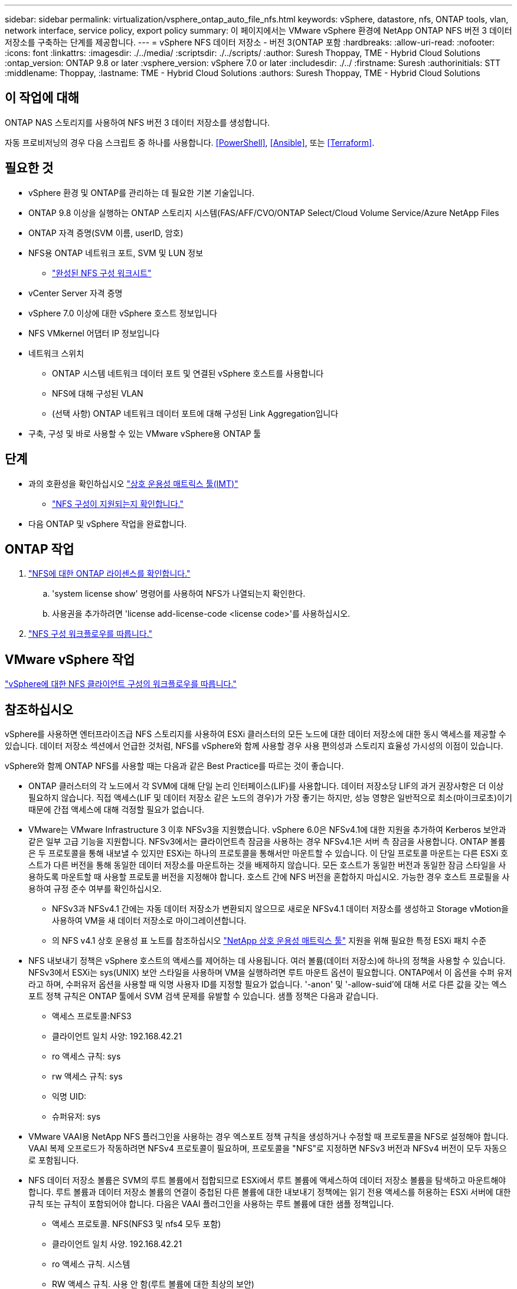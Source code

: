 ---
sidebar: sidebar 
permalink: virtualization/vsphere_ontap_auto_file_nfs.html 
keywords: vSphere, datastore, nfs, ONTAP tools, vlan, network interface, service policy, export policy 
summary: 이 페이지에서는 VMware vSphere 환경에 NetApp ONTAP NFS 버전 3 데이터 저장소를 구축하는 단계를 제공합니다. 
---
= vSphere NFS 데이터 저장소 - 버전 3(ONTAP 포함
:hardbreaks:
:allow-uri-read: 
:nofooter: 
:icons: font
:linkattrs: 
:imagesdir: ./../media/
:scriptsdir: ./../scripts/
:author: Suresh Thoppay, TME - Hybrid Cloud Solutions
:ontap_version: ONTAP 9.8 or later
:vsphere_version: vSphere 7.0 or later
:includesdir: ./../
:firstname: Suresh
:authorinitials: STT
:middlename: Thoppay,
:lastname: TME - Hybrid Cloud Solutions
:authors: Suresh Thoppay, TME - Hybrid Cloud Solutions




== 이 작업에 대해

ONTAP NAS 스토리지를 사용하여 NFS 버전 3 데이터 저장소를 생성합니다.

자동 프로비저닝의 경우 다음 스크립트 중 하나를 사용합니다. <<PowerShell>>, <<Ansible>>, 또는 <<Terraform>>.



== 필요한 것

* vSphere 환경 및 ONTAP를 관리하는 데 필요한 기본 기술입니다.
* ONTAP 9.8 이상을 실행하는 ONTAP 스토리지 시스템(FAS/AFF/CVO/ONTAP Select/Cloud Volume Service/Azure NetApp Files
* ONTAP 자격 증명(SVM 이름, userID, 암호)
* NFS용 ONTAP 네트워크 포트, SVM 및 LUN 정보
+
** link:++https://docs.netapp.com/ontap-9/topic/com.netapp.doc.exp-nfs-vaai/GUID-BBD301EF-496A-4974-B205-5F878E44BF59.html++["완성된 NFS 구성 워크시트"]


* vCenter Server 자격 증명
* vSphere 7.0 이상에 대한 vSphere 호스트 정보입니다
* NFS VMkernel 어댑터 IP 정보입니다
* 네트워크 스위치
+
** ONTAP 시스템 네트워크 데이터 포트 및 연결된 vSphere 호스트를 사용합니다
** NFS에 대해 구성된 VLAN
** (선택 사항) ONTAP 네트워크 데이터 포트에 대해 구성된 Link Aggregation입니다


* 구축, 구성 및 바로 사용할 수 있는 VMware vSphere용 ONTAP 툴




== 단계

* 과의 호환성을 확인하십시오 https://mysupport.netapp.com/matrix["상호 운용성 매트릭스 툴(IMT)"]
+
** link:++https://docs.netapp.com/ontap-9/topic/com.netapp.doc.exp-nfs-vaai/GUID-DA231492-F8D1-4E1B-A634-79BA906ECE76.html++["NFS 구성이 지원되는지 확인합니다."]


* 다음 ONTAP 및 vSphere 작업을 완료합니다.




== ONTAP 작업

. link:++https://docs.netapp.com/ontap-9/topic/com.netapp.doc.dot-cm-cmpr-980/system__license__show.html++["NFS에 대한 ONTAP 라이센스를 확인합니다."]
+
.. 'system license show' 명령어를 사용하여 NFS가 나열되는지 확인한다.
.. 사용권을 추가하려면 'license add-license-code <license code>'를 사용하십시오.


. link:++https://docs.netapp.com/ontap-9/topic/com.netapp.doc.pow-nfs-cg/GUID-6D7A1BB1-C672-46EF-B3DC-08EBFDCE1CD5.html++["NFS 구성 워크플로우를 따릅니다."]




== VMware vSphere 작업

link:++https://docs.netapp.com/ontap-9/topic/com.netapp.doc.exp-nfs-vaai/GUID-D78DD9CF-12F2-4C3C-AD3A-002E5D727411.html++["vSphere에 대한 NFS 클라이언트 구성의 워크플로우를 따릅니다."]



== 참조하십시오

vSphere를 사용하면 엔터프라이즈급 NFS 스토리지를 사용하여 ESXi 클러스터의 모든 노드에 대한 데이터 저장소에 대한 동시 액세스를 제공할 수 있습니다. 데이터 저장소 섹션에서 언급한 것처럼, NFS를 vSphere와 함께 사용할 경우 사용 편의성과 스토리지 효율성 가시성의 이점이 있습니다.

vSphere와 함께 ONTAP NFS를 사용할 때는 다음과 같은 Best Practice를 따르는 것이 좋습니다.

* ONTAP 클러스터의 각 노드에서 각 SVM에 대해 단일 논리 인터페이스(LIF)를 사용합니다. 데이터 저장소당 LIF의 과거 권장사항은 더 이상 필요하지 않습니다. 직접 액세스(LIF 및 데이터 저장소 같은 노드의 경우)가 가장 좋기는 하지만, 성능 영향은 일반적으로 최소(마이크로초)이기 때문에 간접 액세스에 대해 걱정할 필요가 없습니다.
* VMware는 VMware Infrastructure 3 이후 NFSv3을 지원했습니다. vSphere 6.0은 NFSv4.1에 대한 지원을 추가하여 Kerberos 보안과 같은 일부 고급 기능을 지원합니다. NFSv3에서는 클라이언트측 잠금을 사용하는 경우 NFSv4.1은 서버 측 잠금을 사용합니다. ONTAP 볼륨은 두 프로토콜을 통해 내보낼 수 있지만 ESXi는 하나의 프로토콜을 통해서만 마운트할 수 있습니다. 이 단일 프로토콜 마운트는 다른 ESXi 호스트가 다른 버전을 통해 동일한 데이터 저장소를 마운트하는 것을 배제하지 않습니다. 모든 호스트가 동일한 버전과 동일한 잠금 스타일을 사용하도록 마운트할 때 사용할 프로토콜 버전을 지정해야 합니다. 호스트 간에 NFS 버전을 혼합하지 마십시오. 가능한 경우 호스트 프로필을 사용하여 규정 준수 여부를 확인하십시오.
+
** NFSv3과 NFSv4.1 간에는 자동 데이터 저장소가 변환되지 않으므로 새로운 NFSv4.1 데이터 저장소를 생성하고 Storage vMotion을 사용하여 VM을 새 데이터 저장소로 마이그레이션합니다.
** 의 NFS v4.1 상호 운용성 표 노트를 참조하십시오 https://mysupport.netapp.com/matrix/["NetApp 상호 운용성 매트릭스 툴"^] 지원을 위해 필요한 특정 ESXi 패치 수준


* NFS 내보내기 정책은 vSphere 호스트의 액세스를 제어하는 데 사용됩니다. 여러 볼륨(데이터 저장소)에 하나의 정책을 사용할 수 있습니다. NFSv3에서 ESXi는 sys(UNIX) 보안 스타일을 사용하며 VM을 실행하려면 루트 마운트 옵션이 필요합니다. ONTAP에서 이 옵션을 수퍼 유저라고 하며, 수퍼유저 옵션을 사용할 때 익명 사용자 ID를 지정할 필요가 없습니다. '-anon' 및 '-allow-suid'에 대해 서로 다른 값을 갖는 엑스포트 정책 규칙은 ONTAP 툴에서 SVM 검색 문제를 유발할 수 있습니다. 샘플 정책은 다음과 같습니다.
+
** 액세스 프로토콜:NFS3
** 클라이언트 일치 사양: 192.168.42.21
** ro 액세스 규칙: sys
** rw 액세스 규칙: sys
** 익명 UID:
** 슈퍼유저: sys


* VMware VAAI용 NetApp NFS 플러그인을 사용하는 경우 엑스포트 정책 규칙을 생성하거나 수정할 때 프로토콜을 NFS로 설정해야 합니다. VAAI 복제 오프로드가 작동하려면 NFSv4 프로토콜이 필요하며, 프로토콜을 "NFS"로 지정하면 NFSv3 버전과 NFSv4 버전이 모두 자동으로 포함됩니다.
* NFS 데이터 저장소 볼륨은 SVM의 루트 볼륨에서 접합되므로 ESXi에서 루트 볼륨에 액세스하여 데이터 저장소 볼륨을 탐색하고 마운트해야 합니다. 루트 볼륨과 데이터 저장소 볼륨의 연결이 중첩된 다른 볼륨에 대한 내보내기 정책에는 읽기 전용 액세스를 허용하는 ESXi 서버에 대한 규칙 또는 규칙이 포함되어야 합니다. 다음은 VAAI 플러그인을 사용하는 루트 볼륨에 대한 샘플 정책입니다.
+
** 액세스 프로토콜. NFS(NFS3 및 nfs4 모두 포함)
** 클라이언트 일치 사양. 192.168.42.21
** ro 액세스 규칙. 시스템
** RW 액세스 규칙. 사용 안 함(루트 볼륨에 대한 최상의 보안)
** 익명 UID.
** 고급 사용자. Sys(VAAI를 사용하는 루트 볼륨에도 필요)


* VMware vSphere용 ONTAP 툴 사용(가장 중요한 모범 사례):
+
** VMware vSphere용 ONTAP 툴을 사용하면 엑스포트 정책의 관리를 자동으로 간소화할 수 있으므로 데이터 저장소를 프로비저닝할 수 있습니다.
** 플러그인을 사용하여 VMware 클러스터용 데이터 저장소를 생성할 때 단일 ESX Server가 아닌 클러스터를 선택합니다. 이 옵션을 선택하면 데이터 저장소가 클러스터의 모든 호스트에 자동으로 마운트됩니다.
** 플러그인 마운트 기능을 사용하여 기존 데이터 저장소를 새 서버에 적용합니다.
** VMware vSphere용 ONTAP 툴을 사용하지 않는 경우 모든 서버 또는 추가 액세스 제어가 필요한 각 서버 클러스터에 대해 단일 엑스포트 정책을 사용하십시오.


* ONTAP는 접합을 사용하여 트리에서 볼륨을 정렬하는 유연한 볼륨 네임스페이스 구조를 제공하지만, 이 접근 방식에는 vSphere의 가치가 없습니다. 스토리지의 네임스페이스 계층에 관계없이 데이터 저장소의 루트에 각 VM에 대한 디렉토리를 생성합니다. 따라서 가장 좋은 방법은 SVM의 루트 볼륨에서 vSphere의 볼륨에 대한 접합 경로를 마운트하는 것입니다. 이것이 바로 VMware vSphere용 ONTAP 툴이 데이터 저장소를 프로비저닝하는 방법입니다. 중첩된 연결 경로가 없다는 것은 루트 볼륨 이외의 볼륨에 종속되지 않으며 볼륨을 오프라인으로 전환하거나 의도적으로 파괴하더라도 다른 볼륨에 대한 경로에 영향을 주지 않는다는 것을 의미합니다.
* NFS 데이터 저장소의 NTFS 파티션에 4K 블록 크기가 적합합니다. 다음 그림에서는 vSphere 호스트에서 ONTAP NFS 데이터 저장소로의 접속을 보여 줍니다.


image:vsphere_ontap_image3.png["오류: 그래픽 이미지가 없습니다"]

다음 표에는 NFS 버전 및 지원되는 기능이 나와 있습니다.

|===
| vSphere 기능 | NFSv3 | NFSv4.1 


| vMotion 및 Storage vMotion입니다 | 예 | 예 


| 고가용성 | 예 | 예 


| 내결함성 | 예 | 예 


| DRS | 예 | 예 


| 호스트 프로파일 | 예 | 예 


| Storage DRS를 참조하십시오 | 예 | 아니요 


| 스토리지 I/O 제어 | 예 | 아니요 


| SRM | 예 | 아니요 


| 가상 볼륨 | 예 | 아니요 


| 하드웨어 가속(VAAI) | 예 | 예(vSphere 6.5 이상, NetApp VAAI 플러그인 1.1.2) 


| Kerberos 인증 | 아니요 | 예(AES, krb5i를 지원하도록 vSphere 6.5 이상에서 향상) 


| 다중 경로 지원 | 아니요 | 아니요(ESXi 6.5 이상은 세션 트렁킹을 통해 지원되며 ONTAP는 pNFS를 통해 지원) 
|===


== 다음 단계

이러한 작업이 완료되면 NFS 데이터 저장소가 가상 머신 프로비저닝에 사용할 준비가 된 것입니다.

